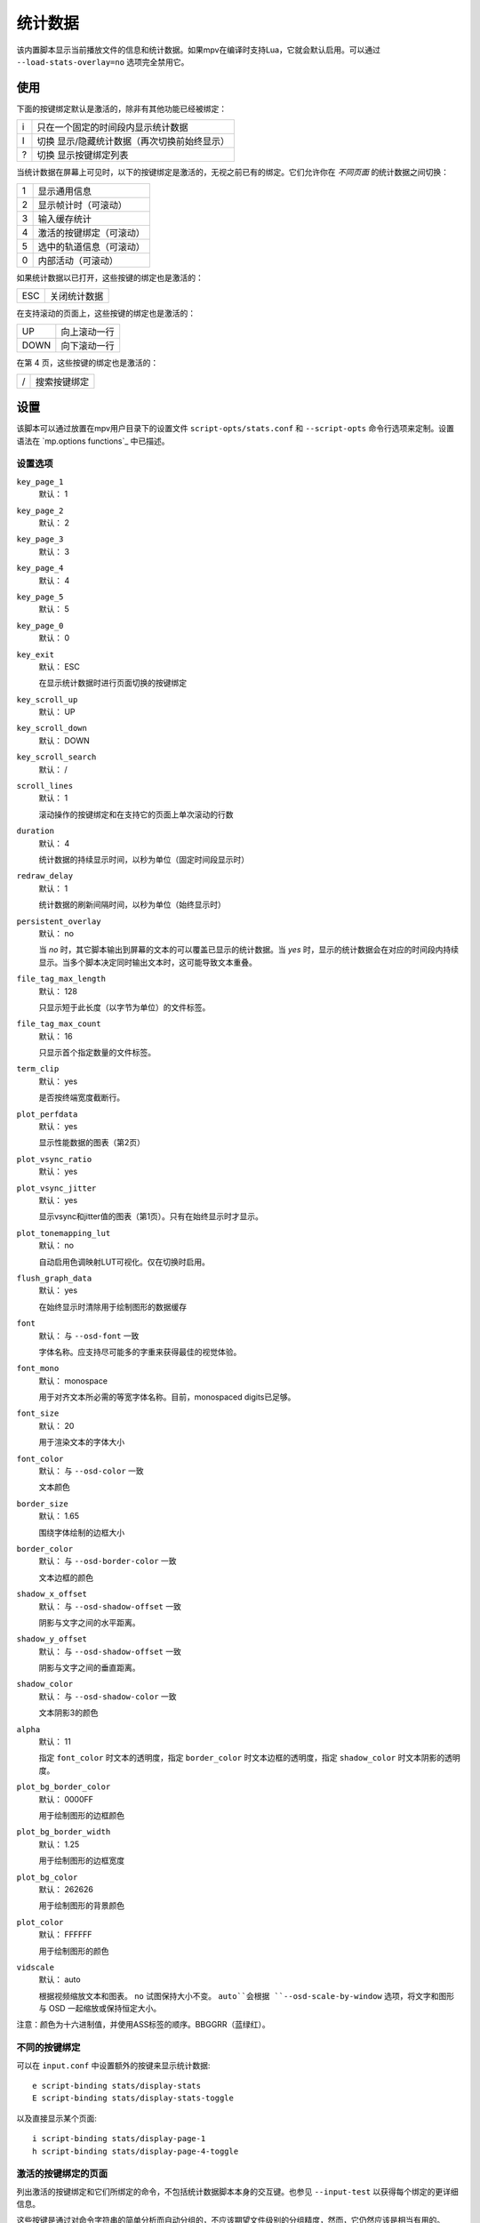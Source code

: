 统计数据
========

该内置脚本显示当前播放文件的信息和统计数据。如果mpv在编译时支持Lua，它就会默认启用。可以通过 ``--load-stats-overlay=no`` 选项完全禁用它。

使用
----

下面的按键绑定默认是激活的，除非有其他功能已经被绑定：

====   ==============================================
i      只在一个固定的时间段内显示统计数据
I      切换 显示/隐藏统计数据（再次切换前始终显示）
?      切换 显示按键绑定列表
====   ==============================================

当统计数据在屏幕上可见时，以下的按键绑定是激活的，无视之前已有的绑定。它们允许你在 *不同页面* 的统计数据之间切换：

====   ========================
1      显示通用信息
2      显示帧计时（可滚动）
3      输入缓存统计
4      激活的按键绑定（可滚动）
5      选中的轨道信息（可滚动）
0      内部活动（可滚动）
====   ========================

如果统计数据以已打开，这些按键的绑定也是激活的：

====   ==================
ESC    关闭统计数据
====   ==================

在支持滚动的页面上，这些按键的绑定也是激活的：

====   ==================
UP     向上滚动一行
DOWN   向下滚动一行
====   ==================

在第 4 页，这些按键的绑定也是激活的：

====   ==================
/      搜索按键绑定
====   ==================

设置
----

该脚本可以通过放置在mpv用户目录下的设置文件 ``script-opts/stats.conf`` 和 ``--script-opts`` 命令行选项来定制。设置语法在 `mp.options functions`_ 中已描述。

设置选项
~~~~~~~~

``key_page_1``
    默认： 1
``key_page_2``
    默认： 2
``key_page_3``
    默认： 3
``key_page_4``
    默认： 4
``key_page_5``
    默认： 5
``key_page_0``
    默认： 0
``key_exit``
    默认： ESC

    在显示统计数据时进行页面切换的按键绑定

``key_scroll_up``
    默认： UP
``key_scroll_down``
    默认： DOWN
``key_scroll_search``
    默认： /
``scroll_lines``
    默认： 1

    滚动操作的按键绑定和在支持它的页面上单次滚动的行数

``duration``
    默认： 4

    统计数据的持续显示时间，以秒为单位（固定时间段显示时）

``redraw_delay``
    默认： 1

    统计数据的刷新间隔时间，以秒为单位（始终显示时）

``persistent_overlay``
    默认： no

    当 `no` 时，其它脚本输出到屏幕的文本的可以覆盖已显示的统计数据。当 `yes` 时，显示的统计数据会在对应的时间段内持续显示。当多个脚本决定同时输出文本时，这可能导致文本重叠。

``file_tag_max_length``
    默认： 128

    只显示短于此长度（以字节为单位）的文件标签。

``file_tag_max_count``
    默认： 16

    只显示首个指定数量的文件标签。

``term_clip``
    默认： yes

    是否按终端宽度截断行。

``plot_perfdata``
    默认： yes

    显示性能数据的图表（第2页）

``plot_vsync_ratio``
    默认： yes
``plot_vsync_jitter``
    默认： yes

    显示vsync和jitter值的图表（第1页）。只有在始终显示时才显示。

``plot_tonemapping_lut``
    默认： no

    自动启用色调映射LUT可视化。仅在切换时启用。

``flush_graph_data``
    默认： yes

    在始终显示时清除用于绘制图形的数据缓存

``font``
    默认： 与 ``--osd-font`` 一致

    字体名称。应支持尽可能多的字重来获得最佳的视觉体验。

``font_mono``
    默认： monospace

    用于对齐文本所必需的等宽字体名称。目前，monospaced digits已足够。

``font_size``
    默认： 20

    用于渲染文本的字体大小

``font_color``
    默认： 与 ``--osd-color`` 一致

    文本颜色

``border_size``
    默认： 1.65

    围绕字体绘制的边框大小

``border_color``
    默认： 与 ``--osd-border-color`` 一致

    文本边框的颜色

``shadow_x_offset``
    默认： 与 ``--osd-shadow-offset`` 一致

    阴影与文字之间的水平距离。

``shadow_y_offset``
    默认： 与 ``--osd-shadow-offset`` 一致

    阴影与文字之间的垂直距离。

``shadow_color``
    默认： 与 ``--osd-shadow-color`` 一致

    文本阴影3的颜色

``alpha``
    默认： 11

    指定 ``font_color`` 时文本的透明度，指定 ``border_color`` 时文本边框的透明度，指定 ``shadow_color`` 时文本阴影的透明度。

``plot_bg_border_color``
    默认： 0000FF

    用于绘制图形的边框颜色

``plot_bg_border_width``
    默认： 1.25

    用于绘制图形的边框宽度

``plot_bg_color``
    默认： 262626

    用于绘制图形的背景颜色

``plot_color``
    默认： FFFFFF

    用于绘制图形的颜色

``vidscale``
    默认： auto

    根据视频缩放文本和图表。 ``no`` 试图保持大小不变。 ``auto``会根据 ``--osd-scale-by-window`` 选项，将文字和图形与 OSD 一起缩放或保持恒定大小。

注意：颜色为十六进制值，并使用ASS标签的顺序。BBGGRR（蓝绿红）。

不同的按键绑定
~~~~~~~~~~~~~~

可以在 ``input.conf`` 中设置额外的按键来显示统计数据::

    e script-binding stats/display-stats
    E script-binding stats/display-stats-toggle

以及直接显示某个页面::

    i script-binding stats/display-page-1
    h script-binding stats/display-page-4-toggle

激活的按键绑定的页面
~~~~~~~~~~~~~~~~~~~~

列出激活的按键绑定和它们所绑定的命令，不包括统计数据脚本本身的交互键。也参见 ``--input-test`` 以获得每个绑定的更详细信息。

这些按键是通过对命令字符串的简单分析而自动分组的，不应该期望文件级别的分组精度，然而，它仍然应该是相当有用的。

使用 ``--idle --script-opts=stats-bindlist=yes`` 会将列表输出到终端并立即退出。除非使用 ``--script-opt=stats-term_clip=no`` 禁用该行为，否则长行将按终端宽度裁切。在 ``yes`` 前添加 ``-`` 可禁用转义序列，即 ```--script-opt=stats-bindlist=-yes`` 。

和 ``--input-test`` 一样，列表中包括来自 ``input.conf`` 和用户脚本的绑定。使用 ``--no-config`` 只列出内建的绑定。

内部活动的页面
~~~~~~~~~~~~~~

该页显示的大多数条目都有相当模糊的含义。可能这些东西对你无用。不要试图使用它。忘记它的存在。

首次选择这个页面将开始收集一些内部性能数据。这意味着在播放器运行的其余时间里，性能会比正常情况下略低（即使统计数据页面被关闭）。注意，统计数据页面本身会使用大量的CPU甚至GPU资源，可能会对性能产生严重影响。

显示的信息在redraw delay时积累（显示为 ``poll-time`` 字段）

它为每个Lua脚本增加了条目。如果有太多的脚本在运行，列表中的部分内容会简单地排列超出屏幕，但可以滚动浏览。

如果底层平台不支持pthread per thread times，显示的时间将是0或随机的（我怀疑在写本文时，只有Linux通过pthread APIs提供了正确的per thread times）。

大多数条目都是懒散的添加的，而且只在数据收集期间增加，这就是为什么一些条目可能会在一段时间后随机出现。这也是为什么自数据收集开始后，一直不活动的脚本的内存使用条目会消失。

Memory usage是近似情况，并不反映internal fragmentation 。

JS脚本内存报告默认情况下是禁用的，因为在JS端收集数据会增加开销并增加内存使用。可以通过在启动mpv之前设置 ``--js-memory-report`` 选项来启用它。

如果条目有 ``/time`` 和 ``/cpu`` 变量，前者给出真实时间（monotonic clock），而后者给出thread CPU time（只有当相应的pthread API工作并被支持时）。
